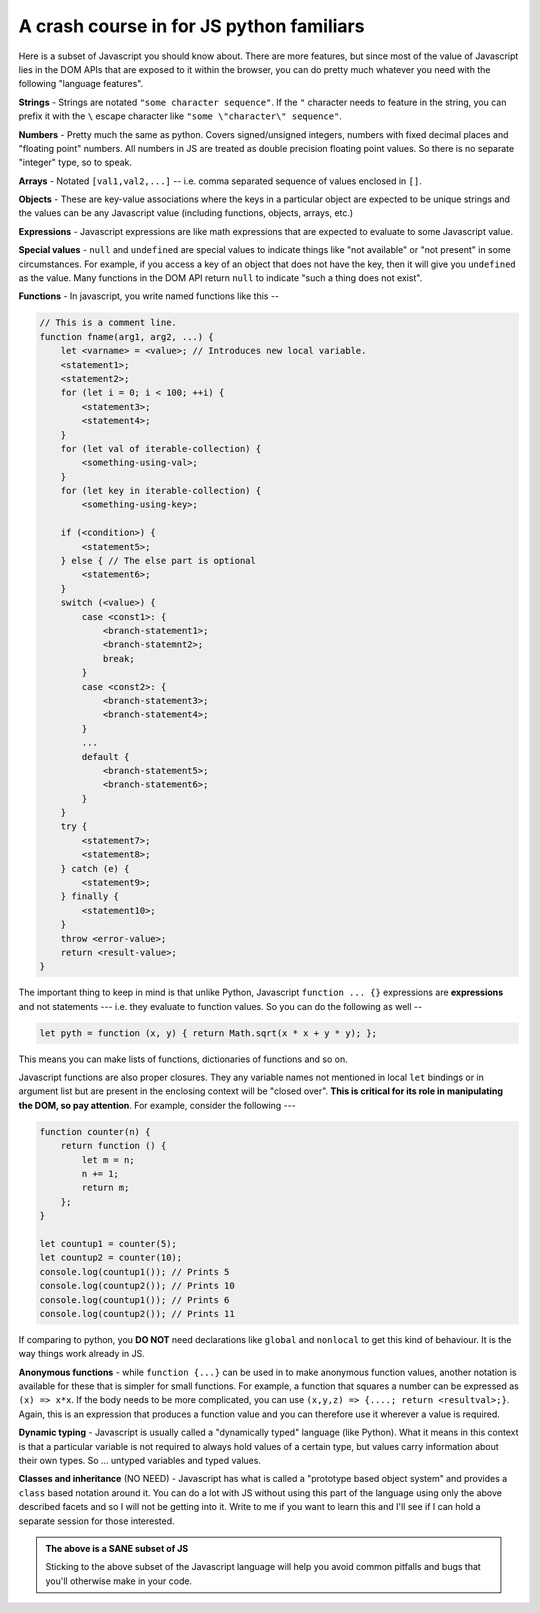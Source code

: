 
.. _js-crash-course:

A crash course in for JS python familiars
=========================================

Here is a subset of Javascript you should know about. There are more features,
but since most of the value of Javascript lies in the DOM APIs that are exposed
to it within the browser, you can do pretty much whatever you need with the
following "language features".

**Strings** - Strings are notated ``"some character sequence"``. If
the ``"`` character needs to feature in the string, you can prefix it with
the ``\`` escape character like ``"some \"character\" sequence"``.

**Numbers** - Pretty much the same as python. Covers signed/unsigned integers,
numbers with fixed decimal places and "floating point" numbers. All numbers in
JS are treated as double precision floating point values. So there is no separate
"integer" type, so to speak.

**Arrays** - Notated ``[val1,val2,...]`` -- i.e. comma separated sequence of
values enclosed in ``[]``.

**Objects** - These are key-value associations where the keys in a particular
object are expected to be unique strings and the values can be any Javascript value
(including functions, objects, arrays, etc.)

**Expressions** - Javascript expressions are like math expressions that are
expected to evaluate to some Javascript value. 

**Special values** - ``null`` and ``undefined`` are special values to indicate
things like "not available" or "not present" in some circumstances. For example,
if you access a key of an object that does not have the key, then it will
give you ``undefined`` as the value. Many functions in the DOM API return ``null``
to indicate "such a thing does not exist".

**Functions** - In javascript, you write named functions like this --

.. code:: js

    // This is a comment line.
    function fname(arg1, arg2, ...) {
        let <varname> = <value>; // Introduces new local variable.
        <statement1>;
        <statement2>;
        for (let i = 0; i < 100; ++i) {
            <statement3>;
            <statement4>;
        }
        for (let val of iterable-collection) {
            <something-using-val>;
        }
        for (let key in iterable-collection) {
            <something-using-key>;
            
        if (<condition>) {
            <statement5>;
        } else { // The else part is optional
            <statement6>;
        }
        switch (<value>) {
            case <const1>: {
                <branch-statement1>;
                <branch-statemnt2>;
                break;
            }
            case <const2>: {
                <branch-statement3>;
                <branch-statement4>;
            }
            ...
            default {
                <branch-statement5>;
                <branch-statement6>;
            }
        }
        try {
            <statement7>;
            <statement8>;
        } catch (e) {
            <statement9>;
        } finally {
            <statement10>;
        }
        throw <error-value>;
        return <result-value>;
    }

The important thing to keep in mind is that unlike Python, Javascript ``function ... {}``
expressions are **expressions** and not statements --- i.e. they evaluate to
function values. So you can do the following as well --

.. code:: js

    let pyth = function (x, y) { return Math.sqrt(x * x + y * y); };

This means you can make lists of functions, dictionaries of functions
and so on.

Javascript functions are also proper closures. They any variable names not
mentioned in  local ``let`` bindings or in argument list but are present in the
enclosing context will be "closed over". **This is critical for its role in
manipulating the DOM, so pay attention**. For example, consider the following
---

.. code:: js

    function counter(n) {
        return function () {
            let m = n;
            n += 1;
            return m;
        };
    }

    let countup1 = counter(5);
    let countup2 = counter(10);
    console.log(countup1()); // Prints 5
    console.log(countup2()); // Prints 10
    console.log(countup1()); // Prints 6
    console.log(countup2()); // Prints 11

If comparing to python, you **DO NOT** need declarations like ``global`` and
``nonlocal`` to get this kind of behaviour. It is the way things work already
in JS.

**Anonymous functions** - while ``function {...}`` can be used in to make
anonymous function values, another notation is available for these that is
simpler for small functions. For example, a function that squares a number can
be expressed as ``(x) => x*x``. If the body needs to be more complicated, you
can use ``(x,y,z) => {....; return <resultval>;}``. Again, this is an
expression that produces a function value and you can therefore use it wherever
a value is required.

**Dynamic typing** - Javascript is usually called a "dynamically typed" language
(like Python). What it means in this context is that a particular variable is not
required to always hold values of a certain type, but values carry information
about their own types. So ... untyped variables and typed values.

**Classes and inheritance** (NO NEED) - Javascript has what is called a
"prototype based object system" and provides a ``class`` based notation around
it. You can do a lot with JS without using this part of the language using only
the above described facets and so I will not be getting into it. Write to me if
you want to learn this and I'll see if I can hold a separate session for those
interested.

.. admonition:: **The above is a SANE subset of JS**

    Sticking to the above subset of the Javascript language will help
    you avoid common pitfalls and bugs that you'll otherwise make in your
    code.













